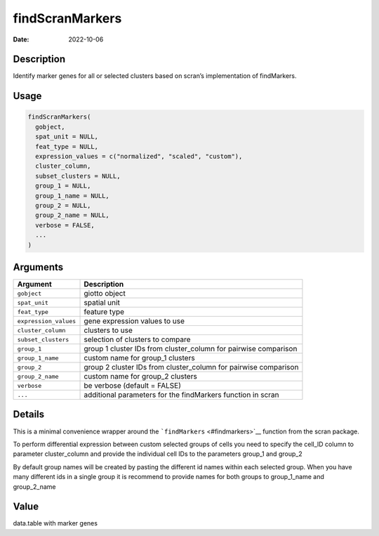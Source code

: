 ================
findScranMarkers
================

:Date: 2022-10-06

Description
===========

Identify marker genes for all or selected clusters based on scran’s
implementation of findMarkers.

Usage
=====

.. code:: r

   findScranMarkers(
     gobject,
     spat_unit = NULL,
     feat_type = NULL,
     expression_values = c("normalized", "scaled", "custom"),
     cluster_column,
     subset_clusters = NULL,
     group_1 = NULL,
     group_1_name = NULL,
     group_2 = NULL,
     group_2_name = NULL,
     verbose = FALSE,
     ...
   )

Arguments
=========

+-------------------------------+--------------------------------------+
| Argument                      | Description                          |
+===============================+======================================+
| ``gobject``                   | giotto object                        |
+-------------------------------+--------------------------------------+
| ``spat_unit``                 | spatial unit                         |
+-------------------------------+--------------------------------------+
| ``feat_type``                 | feature type                         |
+-------------------------------+--------------------------------------+
| ``expression_values``         | gene expression values to use        |
+-------------------------------+--------------------------------------+
| ``cluster_column``            | clusters to use                      |
+-------------------------------+--------------------------------------+
| ``subset_clusters``           | selection of clusters to compare     |
+-------------------------------+--------------------------------------+
| ``group_1``                   | group 1 cluster IDs from             |
|                               | cluster_column for pairwise          |
|                               | comparison                           |
+-------------------------------+--------------------------------------+
| ``group_1_name``              | custom name for group_1 clusters     |
+-------------------------------+--------------------------------------+
| ``group_2``                   | group 2 cluster IDs from             |
|                               | cluster_column for pairwise          |
|                               | comparison                           |
+-------------------------------+--------------------------------------+
| ``group_2_name``              | custom name for group_2 clusters     |
+-------------------------------+--------------------------------------+
| ``verbose``                   | be verbose (default = FALSE)         |
+-------------------------------+--------------------------------------+
| ``...``                       | additional parameters for the        |
|                               | findMarkers function in scran        |
+-------------------------------+--------------------------------------+

Details
=======

This is a minimal convenience wrapper around the
```findMarkers`` <#findmarkers>`__ function from the scran package.

To perform differential expression between custom selected groups of
cells you need to specify the cell_ID column to parameter cluster_column
and provide the individual cell IDs to the parameters group_1 and
group_2

By default group names will be created by pasting the different id names
within each selected group. When you have many different ids in a single
group it is recommend to provide names for both groups to group_1_name
and group_2_name

Value
=====

data.table with marker genes
